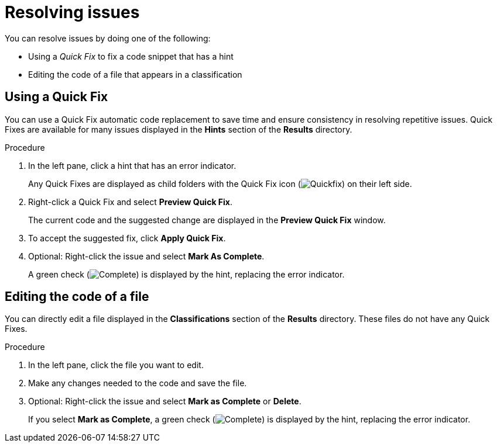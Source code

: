 // Module included in the following assemblies:
//
// * docs/intellij-idea-plugin-guide/master.adoc

:_mod-docs-content-type: PROCEDURE

[id="intellij-idea-plugin-resolving-issues_{context}"]
= Resolving issues

[role="_abstract"]
You can resolve issues by doing one of the following:

* Using a _Quick Fix_ to fix a code snippet that has a hint
* Editing the code of a file that appears in a classification

== Using a Quick Fix

You can use a Quick Fix automatic code replacement to save time and ensure consistency in resolving repetitive issues. Quick Fixes are available for many issues displayed in the *Hints* section of the *Results* directory.

.Procedure

. In the left pane, click a hint that has an error indicator.
+
Any Quick Fixes are displayed as child folders with the Quick Fix icon (image:intellij-idea-info.png[Quickfix]) on their left side.
. Right-click a Quick Fix and select *Preview Quick Fix*.
+
The current code and the suggested change are displayed in the *Preview Quick Fix* window.
. To accept the suggested fix, click *Apply Quick Fix*.
. Optional: Right-click the issue and select *Mark As Complete*.
+
A green check (image:intellij-idea-ok.png[Complete]) is displayed by the hint, replacing the error indicator.

== Editing the code of a file

You can directly edit a file displayed in the *Classifications* section of the *Results* directory. These files do not have any Quick Fixes.

.Procedure

. In the left pane, click the file you want to edit.
. Make any changes needed to the code and save the file.
. Optional: Right-click the issue and select *Mark as Complete* or *Delete*.
+
If you select *Mark as Complete*, a green check (image:intellij-idea-ok.png[Complete]) is displayed by the hint, replacing the error indicator.
